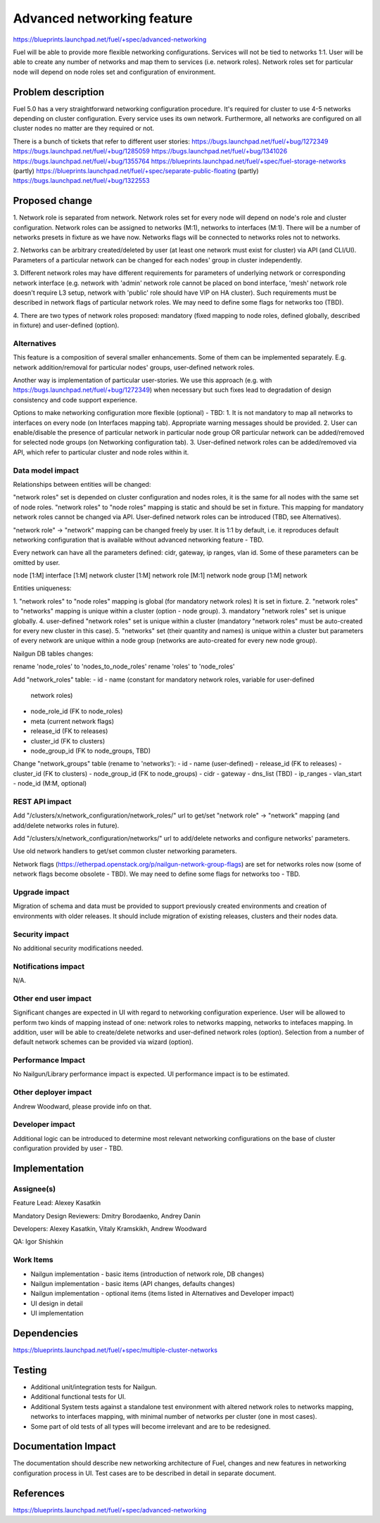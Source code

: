 ..
 This work is licensed under a Creative Commons Attribution 3.0 Unported
 License.

 http://creativecommons.org/licenses/by/3.0/legalcode

==========================================
Advanced networking feature
==========================================

https://blueprints.launchpad.net/fuel/+spec/advanced-networking

Fuel will be able to provide more flexible networking configurations.
Services will not be tied to networks 1:1. User will be able to create
any number of networks and map them to services (i.e. network roles).
Network roles set for particular node will depend on node roles set and
configuration of environment.


Problem description
===================

Fuel 5.0 has a very straightforward networking configuration procedure.
It's required for cluster to use 4-5 networks depending on cluster
configuration. Every service uses its own network. Furthermore, all networks
are configured on all cluster nodes no matter are they required or not.

There is a bunch of tickets that refer to different user stories:
https://bugs.launchpad.net/fuel/+bug/1272349
https://bugs.launchpad.net/fuel/+bug/1285059
https://bugs.launchpad.net/fuel/+bug/1341026
https://bugs.launchpad.net/fuel/+bug/1355764
https://blueprints.launchpad.net/fuel/+spec/fuel-storage-networks (partly)
https://blueprints.launchpad.net/fuel/+spec/separate-public-floating (partly)
https://bugs.launchpad.net/fuel/+bug/1322553


Proposed change
===============

1. Network role is separated from network. Network roles set for every node
will depend on node's role and cluster configuration. Network roles can be
assigned to networks (M:1), networks to interfaces (M:1). There will be
a number of networks presets in fixture as we have now. Networks flags will
be connected to networks roles not to networks.

2. Networks can be arbitrary created/deleted by user (at least one network
must exist for cluster) via API (and CLI/UI). Parameters of a particular
network can be changed for each nodes' group in cluster independently.

3. Different network roles may have different requirements for parameters of
underlying network or corresponding network interface (e.g. network with
'admin' network role cannot be placed on bond interface, 'mesh' network role
doesn't require L3 setup, network with 'public' role should have VIP on
HA cluster). Such requirements must be described in network flags of
particular network roles. We may need to define some flags for networks too
(TBD).

4. There are two types of network roles proposed: mandatory (fixed mapping to
node roles, defined globally, described in fixture) and user-defined (option).


Alternatives
------------

This feature is a composition of several smaller enhancements. Some of them
can be implemented separately. E.g. network addition/removal for particular
nodes' groups, user-defined network roles.

Another way is implementation of particular user-stories. We use this approach
(e.g. with https://bugs.launchpad.net/fuel/+bug/1272349) when necessary
but such fixes lead to degradation of design consistency and
code support experience.

Options to make networking configuration more flexible (optional) - TBD:
1. It is not mandatory to map all networks to interfaces on every node
(on Interfaces mapping tab). Appropriate warning messages should be provided.
2. User can enable/disable the presence of particular network in particular
node group OR particular network can be added/removed for selected
node groups (on Networking configuration tab).
3. User-defined network roles can be added/removed via API, which refer to
particular cluster and node roles within it.


Data model impact
-----------------

Relationships between entities will be changed:

"network roles" set is depended on cluster configuration and nodes roles,
it is the same for all nodes with the same set of node roles. "network roles"
to "node roles" mapping is static and should be set in fixture.
This mapping for mandatory network roles cannot be changed via API.
User-defined network roles can be introduced (TBD, see Alternatives).

"network role" -> "network" mapping can be changed freely by user.
It is 1:1 by default, i.e. it reproduces default networking configuration
that is available without advanced networking feature - TBD.

Every network can have all the parameters defined: cidr, gateway, ip ranges,
vlan id. Some of these parameters can be omitted by user.

node [1:M] interface [1:M] network
cluster [1:M] network role [M:1] network
node group [1:M] network

Entities uniqueness:

1. "network roles" to "node roles" mapping is global (for mandatory
network roles) It is set in fixture.
2. "network roles" to "networks" mapping is unique within a cluster
(option - node group).
3. mandatory "network roles" set is unique globally.
4. user-defined "network roles" set is unique within a cluster (mandatory
"network roles" must be auto-created for every new cluster in this case).
5. "networks" set (their quantity and names) is unique within a cluster
but parameters of every network are unique within a node group
(networks are auto-created for every new node group).

Nailgun DB tables changes:

rename 'node_roles' to 'nodes_to_node_roles'
rename 'roles' to 'node_roles'

Add "network_roles" table:
- id
- name (constant for mandatory network roles, variable for user-defined
    network roles)
- node_role_id (FK to node_roles)
- meta (current network flags)
- release_id (FK to releases)
- cluster_id (FK to clusters)
- node_group_id (FK to node_groups, TBD)

Change "network_groups" table (rename to 'networks'):
- id
- name (user-defined)
- release_id (FK to releases)
- cluster_id (FK to clusters)
- node_group_id (FK to node_groups)
- cidr
- gateway
- dns_list (TBD)
- ip_ranges
- vlan_start
- node_id (M:M, optional)


REST API impact
---------------

Add "/clusters/x/network_configuration/network_roles/" url
to get/set "network role" -> "network" mapping (and add/delete networks roles
in future).

Add "/clusters/x/network_configuration/networks/" url
to add/delete networks and configure networks' parameters.

Use old network handlers to get/set common cluster networking parameters.

Network flags (https://etherpad.openstack.org/p/nailgun-network-group-flags)
are set for networks roles now (some of network flags become obsolete - TBD).
We may need to define some flags for networks too - TBD.


Upgrade impact
--------------

Migration of schema and data must be provided to support previously created
environments and creation of environments with older releases. It should
include migration of existing releases, clusters and their nodes data.


Security impact
---------------

No additional security modifications needed.


Notifications impact
--------------------

N/A.


Other end user impact
---------------------

Significant changes are expected in UI with regard to networking configuration
experience. User will be allowed to perform two kinds of mapping instead
of one: network roles to networks mapping, networks to intefaces mapping.
In addition, user will be able to create/delete networks and user-defined
network roles (option). Selection from a number of default network schemes
can be provided via wizard (option).


Performance Impact
------------------

No Nailgun/Library performance impact is expected.
UI performance impact is to be estimated.


Other deployer impact
---------------------

Andrew Woodward, please provide info on that.


Developer impact
----------------

Additional logic can be introduced to determine most relevant networking
configurations on the base of cluster configuration provided by user - TBD.


Implementation
==============

Assignee(s)
-----------

Feature Lead: Alexey Kasatkin

Mandatory Design Reviewers: Dmitry Borodaenko, Andrey Danin

Developers: Alexey Kasatkin, Vitaly Kramskikh, Andrew Woodward

QA: Igor Shishkin


Work Items
----------

* Nailgun implementation - basic items (introduction of network role,
  DB changes)
* Nailgun implementation - basic items (API changes, defaults changes)
* Nailgun implementation - optional items (items listed in Alternatives and
  Developer impact)
* UI design in detail
* UI implementation


Dependencies
============

https://blueprints.launchpad.net/fuel/+spec/multiple-cluster-networks


Testing
=======

* Additional unit/integration tests for Nailgun.
* Additional functional tests for UI.
* Additional System tests against a standalone test environment with altered
  network roles to networks mapping, networks to interfaces mapping,
  with minimal number of networks per cluster (one in most cases).

* Some part of old tests of all types will become irrelevant and
  are to be redesigned.


Documentation Impact
====================

The documentation should describe new networking architecture of Fuel,
changes and new features in networking configuration process in UI.
Test cases are to be described in detail in separate document.


References
==========

https://blueprints.launchpad.net/fuel/+spec/advanced-networking
